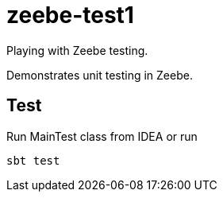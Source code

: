 = zeebe-test1

Playing with Zeebe testing.

Demonstrates unit testing in Zeebe.

== Test
Run MainTest class from IDEA or run
[source, shell script]
sbt test
